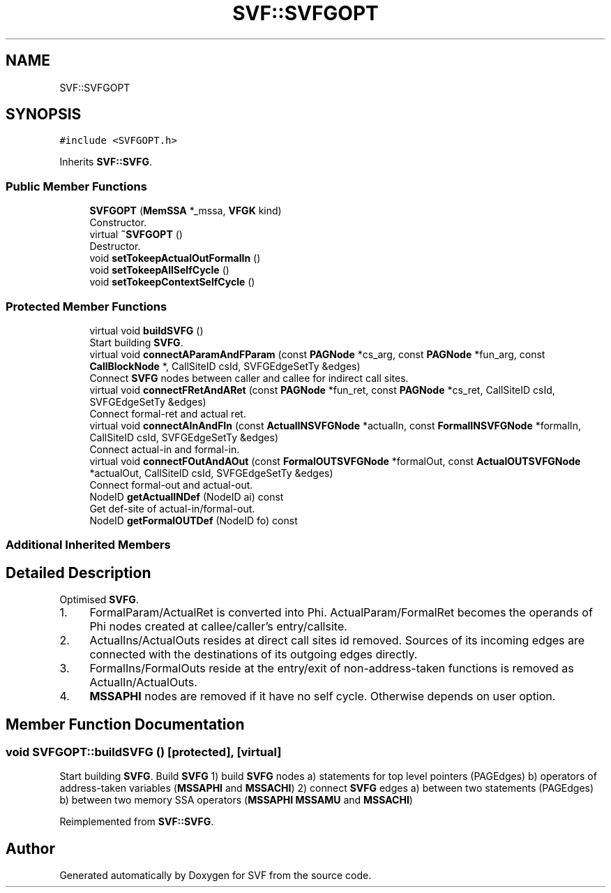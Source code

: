 .TH "SVF::SVFGOPT" 3 "Sun Feb 14 2021" "SVF" \" -*- nroff -*-
.ad l
.nh
.SH NAME
SVF::SVFGOPT
.SH SYNOPSIS
.br
.PP
.PP
\fC#include <SVFGOPT\&.h>\fP
.PP
Inherits \fBSVF::SVFG\fP\&.
.SS "Public Member Functions"

.in +1c
.ti -1c
.RI "\fBSVFGOPT\fP (\fBMemSSA\fP *_mssa, \fBVFGK\fP kind)"
.br
.RI "Constructor\&. "
.ti -1c
.RI "virtual \fB~SVFGOPT\fP ()"
.br
.RI "Destructor\&. "
.ti -1c
.RI "void \fBsetTokeepActualOutFormalIn\fP ()"
.br
.ti -1c
.RI "void \fBsetTokeepAllSelfCycle\fP ()"
.br
.ti -1c
.RI "void \fBsetTokeepContextSelfCycle\fP ()"
.br
.in -1c
.SS "Protected Member Functions"

.in +1c
.ti -1c
.RI "virtual void \fBbuildSVFG\fP ()"
.br
.RI "Start building \fBSVFG\fP\&. "
.ti -1c
.RI "virtual void \fBconnectAParamAndFParam\fP (const \fBPAGNode\fP *cs_arg, const \fBPAGNode\fP *fun_arg, const \fBCallBlockNode\fP *, CallSiteID csId, SVFGEdgeSetTy &edges)"
.br
.RI "Connect \fBSVFG\fP nodes between caller and callee for indirect call sites\&. "
.ti -1c
.RI "virtual void \fBconnectFRetAndARet\fP (const \fBPAGNode\fP *fun_ret, const \fBPAGNode\fP *cs_ret, CallSiteID csId, SVFGEdgeSetTy &edges)"
.br
.RI "Connect formal-ret and actual ret\&. "
.ti -1c
.RI "virtual void \fBconnectAInAndFIn\fP (const \fBActualINSVFGNode\fP *actualIn, const \fBFormalINSVFGNode\fP *formalIn, CallSiteID csId, SVFGEdgeSetTy &edges)"
.br
.RI "Connect actual-in and formal-in\&. "
.ti -1c
.RI "virtual void \fBconnectFOutAndAOut\fP (const \fBFormalOUTSVFGNode\fP *formalOut, const \fBActualOUTSVFGNode\fP *actualOut, CallSiteID csId, SVFGEdgeSetTy &edges)"
.br
.RI "Connect formal-out and actual-out\&. "
.ti -1c
.RI "NodeID \fBgetActualINDef\fP (NodeID ai) const"
.br
.RI "Get def-site of actual-in/formal-out\&. "
.ti -1c
.RI "NodeID \fBgetFormalOUTDef\fP (NodeID fo) const"
.br
.in -1c
.SS "Additional Inherited Members"
.SH "Detailed Description"
.PP 
Optimised \fBSVFG\fP\&.
.IP "1." 4
FormalParam/ActualRet is converted into Phi\&. ActualParam/FormalRet becomes the operands of Phi nodes created at callee/caller's entry/callsite\&.
.IP "2." 4
ActualIns/ActualOuts resides at direct call sites id removed\&. Sources of its incoming edges are connected with the destinations of its outgoing edges directly\&.
.IP "3." 4
FormalIns/FormalOuts reside at the entry/exit of non-address-taken functions is removed as ActualIn/ActualOuts\&.
.IP "4." 4
\fBMSSAPHI\fP nodes are removed if it have no self cycle\&. Otherwise depends on user option\&. 
.PP

.SH "Member Function Documentation"
.PP 
.SS "void SVFGOPT::buildSVFG ()\fC [protected]\fP, \fC [virtual]\fP"

.PP
Start building \fBSVFG\fP\&. Build \fBSVFG\fP 1) build \fBSVFG\fP nodes a) statements for top level pointers (PAGEdges) b) operators of address-taken variables (\fBMSSAPHI\fP and \fBMSSACHI\fP) 2) connect \fBSVFG\fP edges a) between two statements (PAGEdges) b) between two memory SSA operators (\fBMSSAPHI\fP \fBMSSAMU\fP and \fBMSSACHI\fP) 
.PP
Reimplemented from \fBSVF::SVFG\fP\&.

.SH "Author"
.PP 
Generated automatically by Doxygen for SVF from the source code\&.
